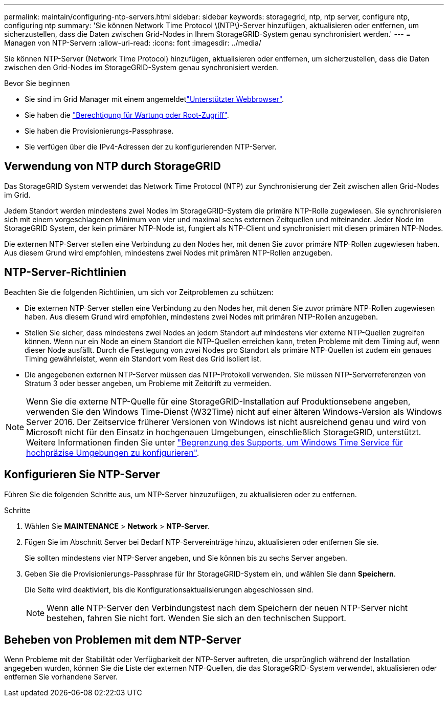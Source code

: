 ---
permalink: maintain/configuring-ntp-servers.html 
sidebar: sidebar 
keywords: storagegrid, ntp, ntp server, configure ntp, configuring ntp 
summary: 'Sie können Network Time Protocol \(NTP\)-Server hinzufügen, aktualisieren oder entfernen, um sicherzustellen, dass die Daten zwischen Grid-Nodes in Ihrem StorageGRID-System genau synchronisiert werden.' 
---
= Managen von NTP-Servern
:allow-uri-read: 
:icons: font
:imagesdir: ../media/


[role="lead"]
Sie können NTP-Server (Network Time Protocol) hinzufügen, aktualisieren oder entfernen, um sicherzustellen, dass die Daten zwischen den Grid-Nodes im StorageGRID-System genau synchronisiert werden.

.Bevor Sie beginnen
* Sie sind im Grid Manager mit einem angemeldetlink:../admin/web-browser-requirements.html["Unterstützter Webbrowser"].
* Sie haben die link:../admin/admin-group-permissions.html["Berechtigung für Wartung oder Root-Zugriff"].
* Sie haben die Provisionierungs-Passphrase.
* Sie verfügen über die IPv4-Adressen der zu konfigurierenden NTP-Server.




== Verwendung von NTP durch StorageGRID

Das StorageGRID System verwendet das Network Time Protocol (NTP) zur Synchronisierung der Zeit zwischen allen Grid-Nodes im Grid.

Jedem Standort werden mindestens zwei Nodes im StorageGRID-System die primäre NTP-Rolle zugewiesen. Sie synchronisieren sich mit einem vorgeschlagenen Minimum von vier und maximal sechs externen Zeitquellen und miteinander. Jeder Node im StorageGRID System, der kein primärer NTP-Node ist, fungiert als NTP-Client und synchronisiert mit diesen primären NTP-Nodes.

Die externen NTP-Server stellen eine Verbindung zu den Nodes her, mit denen Sie zuvor primäre NTP-Rollen zugewiesen haben. Aus diesem Grund wird empfohlen, mindestens zwei Nodes mit primären NTP-Rollen anzugeben.



== NTP-Server-Richtlinien

Beachten Sie die folgenden Richtlinien, um sich vor Zeitproblemen zu schützen:

* Die externen NTP-Server stellen eine Verbindung zu den Nodes her, mit denen Sie zuvor primäre NTP-Rollen zugewiesen haben. Aus diesem Grund wird empfohlen, mindestens zwei Nodes mit primären NTP-Rollen anzugeben.
* Stellen Sie sicher, dass mindestens zwei Nodes an jedem Standort auf mindestens vier externe NTP-Quellen zugreifen können. Wenn nur ein Node an einem Standort die NTP-Quellen erreichen kann, treten Probleme mit dem Timing auf, wenn dieser Node ausfällt. Durch die Festlegung von zwei Nodes pro Standort als primäre NTP-Quellen ist zudem ein genaues Timing gewährleistet, wenn ein Standort vom Rest des Grid isoliert ist.
* Die angegebenen externen NTP-Server müssen das NTP-Protokoll verwenden. Sie müssen NTP-Serverreferenzen von Stratum 3 oder besser angeben, um Probleme mit Zeitdrift zu vermeiden.



NOTE: Wenn Sie die externe NTP-Quelle für eine StorageGRID-Installation auf Produktionsebene angeben, verwenden Sie den Windows Time-Dienst (W32Time) nicht auf einer älteren Windows-Version als Windows Server 2016. Der Zeitservice früherer Versionen von Windows ist nicht ausreichend genau und wird von Microsoft nicht für den Einsatz in hochgenauen Umgebungen, einschließlich StorageGRID, unterstützt. Weitere Informationen finden Sie unter https://support.microsoft.com/en-us/help/939322/support-boundary-to-configure-the-windows-time-service-for-high-accura["Begrenzung des Supports, um Windows Time Service für hochpräzise Umgebungen zu konfigurieren"^].



== Konfigurieren Sie NTP-Server

Führen Sie die folgenden Schritte aus, um NTP-Server hinzuzufügen, zu aktualisieren oder zu entfernen.

.Schritte
. Wählen Sie *MAINTENANCE* > *Network* > *NTP-Server*.
. Fügen Sie im Abschnitt Server bei Bedarf NTP-Servereinträge hinzu, aktualisieren oder entfernen Sie sie.
+
Sie sollten mindestens vier NTP-Server angeben, und Sie können bis zu sechs Server angeben.

. Geben Sie die Provisionierungs-Passphrase für Ihr StorageGRID-System ein, und wählen Sie dann *Speichern*.
+
Die Seite wird deaktiviert, bis die Konfigurationsaktualisierungen abgeschlossen sind.

+

NOTE: Wenn alle NTP-Server den Verbindungstest nach dem Speichern der neuen NTP-Server nicht bestehen, fahren Sie nicht fort. Wenden Sie sich an den technischen Support.





== Beheben von Problemen mit dem NTP-Server

Wenn Probleme mit der Stabilität oder Verfügbarkeit der NTP-Server auftreten, die ursprünglich während der Installation angegeben wurden, können Sie die Liste der externen NTP-Quellen, die das StorageGRID-System verwendet, aktualisieren oder entfernen Sie vorhandene Server.
